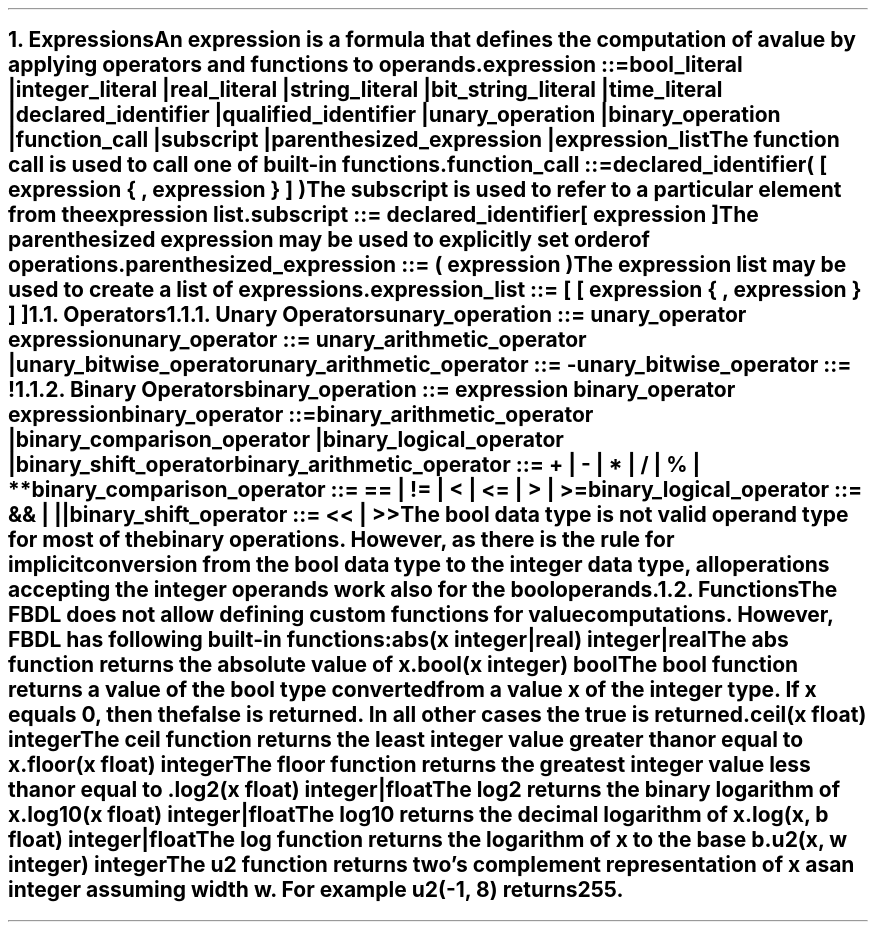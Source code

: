 .bp
.NH 1
.XN Expressions
.LP
An expression is a formula that defines the computation of a value by applying operators and functions to operands.
.
.LP
\fCexpression ::=
.br
	bool_literal |
.br
	integer_literal |
.br
	real_literal |
.br
	string_literal |
.br
	bit_string_literal |
.br
	time_literal |
.br
	declared_identifier |
.br
	qualified_identifier |
.br
	unary_operation |
.br
	binary_operation |
.br
	function_call |
.br
	subscript |
.br
	parenthesized_expression |
.br
	expression_list
\fR
.LP
The function call is used to call one of built-in functions.
.LP
\fC function_call ::=
.br
	declared_identifier\f[CB](\fC [ expression { \f[CB],\fC expression } ] \f[CB])\fR
.LP
The subscript is used to refer to a particular element from the expression list.
.LP
\fCsubscript ::= declared_identifier\f[CB][\fC expression \f[CB]]\fR
.LP
The parenthesized expression may be used to explicitly set order of operations.
.LP
\fCparenthesized_expression ::= \f[CB](\fC expression \f[CB])\fR
.LP
The expression list may be used to create a list of expressions.
.LP
\fCexpression_list ::= \f[CB][\fC [ expression { \f[CB],\fC expression } ] \f[CB]]\fR
.NH 2
.XN Operators
.NH 3
.XN Unary Operators
.LP
\fCunary_operation ::= unary_operator expression\fR
.sp
\fCunary_operator ::= unary_arithmetic_operator | unary_bitwise_operator\fR
.sp
\fCunary_arithmetic_operator ::= \f[CB]-\fR
.sp
\fCunary_bitwise_operator ::= \f[CB]!\fR
.
.TS
tab(;) center;
c s s s
c | c | c | c .
FBDL unary operators
_
\fBToken;Operation;Operand Type; Result Type\fR
_
\fC-\fR;Opposite;Integer;Integer
;;Real;Real
_
;;Bool;Bool
\fC!\fR;Negation;Bit string;Bit string
;;Integer;Integer
.TE
.
.NH 3
.XN Binary Operators
.LP
\fCbinary_operation ::= expression binary_operator expression\fR
.sp
\fCbinary_operator ::=
.br
	binary_arithmetic_operator |
.br
	binary_comparison_operator |
.br
	binary_logical_operator |
.br
	binary_shift_operator
.sp
\fCbinary_arithmetic_operator ::= \f[CB]+\fC | \f[CB]-\fC | \f[CB]*\fC | \f[CB]/\fC | \f[CB]%\fC | \f[CB]**\fC
.sp
\fCbinary_comparison_operator ::= \f[CB]==\fC | \f[CB]!=\fC | \f[CB]<\fC | \f[CB]<=\fC | \f[CB]>\fC | \f[CB]>=\fC
.sp
\fCbinary_logical_operator ::= \f[CB]&&\fC | \f[CB]||\fC
.sp
\fCbinary_shift_operator ::= \f[CB]<<\fC | \f[CB]>>\fR
.
.TS
tab(;) center;
c s s s s
c | c | c | c | c .
FBDL binary arithmetic operators
_
\fBToken;Operation;Left Operand Type;Right Operand Type; Result Type\fR
_
;;Integer;Integer;Integer
;;Integer;Real;Real
\fC+\fR;Addition;Real;Integer;Real
;;Real;Real;Real
;;Time;Time;Time
_
;;Integer;Integer;Integer
\fC-\fR;Subtraction;Integer;Real;Real
;;Real;Integer;Real
;;Real;Real;Real
_
;;Integer;Integer;Integer
;;Integer;Real;Real
\fC*\fR;Multiplication;Real;Integer;Real
;;Real;Real;Real
;;Integer;Time;Time
;;Time;Integer;Time
_
;;Integer;Integer;Real
\fC\\\fR;Division;Integer;Real;Real
;;Integer;Real;Real
;;Real;Real;Real
_
\fC%\fR;Remainder;Integer;Integer;Integer
_
;;Integer;Integer;Real
\fC**\fR;Exponentiation;Integer;Real;Real
;;Real;Integer;Real
.TE
.TS
tab(;) center;
c s s s s
c | c | c | c | c .
FBDL binary comparison operators
_
\fBToken;Operator;Left Operand Type; Right Operand Type;Result\fR
_
;;Integer;Integer;Bool
\fC==\fR;Equality;Integer;Real;Bool
;;Real;Integer;Bool
;;Real;Real;Bool
_
;;Integer;Integer;Bool
\fC!=\fR;Nonequality;Integer;Real;Bool
;;Real;Integer;Bool
;;Real;Real;Bool
_
;;Integer;Integer;Bool
\fC<\fR;Less Than;Integer;Real;Bool
;;Real;Integer;Bool
;;Real;Real;Bool
_
;;Integer;Integer;Bool
\fC<=\fR;Less Than or Equal;Integer;Real;Bool
;;Real;Integer;Bool
;;Real;Real;Bool
_
;;Integer;Integer;Bool
\fC>\fR;Greater Than;Integer;Real;Bool
;;Real;Integer;Bool
;;Real;Real;Bool
_
;;Integer;Integer;Bool
\fC>=\fR;Greater Than or Equal;Integer;Real;Bool
;;Real;Integer;Bool
;;Real;Real;Bool
.TE
.TS
tab(;) center;
c s s s s
c | c | c | c | c .
FBDL binary logical operators
_
\fBToken;Operator;Left Operand Type; Right Operand Type;Result\fR
_
\fC&&\fR;Short-circuiting logical AND;Bool;Bool;Bool
_
\fC||\fR;Short-circuiting logical OR;Bool;Bool;Bool
.TE
.TS
tab(;) center;
c s s s s
c | c | c | c | c .
FBDL binary shift operators
_
\fBToken;Operator;Left Operand Type;Right Operand Type;Result Type\fR
_
\fC<<\fR;Left shift;Integer;Integer;Integer
_
\fC>>\fR;Right shift;Integer;Integer;Integer
.TE
.
.LP
The bool data type is not valid operand type for most of the binary operations.
However, as there is the rule for implicit conversion from the bool data type to the integer data type, all operations accepting the integer operands work also for the bool operands.
.
.NH 2
.XN Functions
.LP
The FBDL does not allow defining custom functions for value computations.
However, FBDL has following built-in functions:
.IP "\f[CB]abs\f[CW](x integer|real) integer|real\f[]" 0.2i
The \fCabs\fR function returns the absolute value of \fCx\fR.
.IP "\f[CB]bool\f[CW](x integer) bool\f[]"
The \fCbool\fR function returns a value of the bool type converted from a value \fCx\fR of the integer type.
If \fCx\fR equals 0, then the \fCfalse\fR is returned.
In all other cases the \fCtrue\fR is returned.
.IP "\f[CB]ceil\f[CW](x float) integer\f[]"
The \fCceil\fR function returns the least integer value greater than or equal to \fCx\fR.
.IP "\f[CB]floor\f[CW](x float) integer\f[]"
The \fCfloor\fR function returns the greatest integer value less than or equal to \fC\fR.
.IP "\f[CB]log2\f[CW](x float) integer|float\f[]"
The \fClog2\fR returns the binary logarithm of \fCx\fR.
.IP "\f[CB]log10\f[CW](x float) integer|float\f[]"
The \fClog10\fR returns the decimal logarithm of \fCx\fR.
.IP "\f[CB]log\f[CW](x, b float) integer|float\f[]"
The \fClog\fR function returns the logarithm of \fCx\fR to the base \fCb\fR.
.IP "\f[CB]u2\f[CW](x, w integer) integer\f[]"
The \fCu2\fR function returns two's complement representation of \fCx\fR as an integer assuming width \fCw\fR.
For example \fCu2(-1, 8)\fR returns 255.
